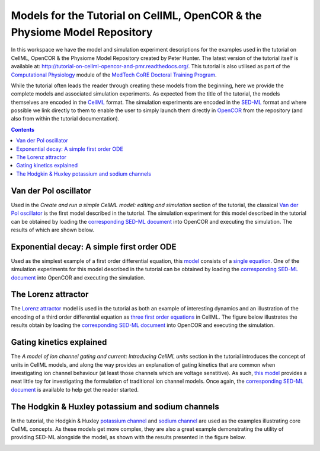 Models for the Tutorial on CellML, OpenCOR & the Physiome Model Repository
==========================================================================

In this workspace we have the model and simulation experiment descriptions for the examples used in the tutorial on CellML, OpenCOR & the Physiome Model Repository created by Peter Hunter. The latest version of the tutorial itself is available at: http://tutorial-on-cellml-opencor-and-pmr.readthedocs.org/. This tutorial is also utilised as part of the `Computational Physiology <http://dtp-compphys.readthedocs.org>`_ module of the `MedTech CoRE <http://www.cmdt.org.nz>`_ `Doctoral Training Program <https://www.cmdt.org.nz/dtp>`_.

While the tutorial often leads the reader through creating these models from the beginning, here we provide the complete models and associated simulation experiments. As expected from the title of the tutorial, the models themselves are encoded in the `CellML <https://cellml.org>`_ format. The simulation experiments are encoded in the `SED-ML <http://sed-ml.org>`_ format and where possible we link directly to them to enable the user to simply launch them directly in `OpenCOR <http://opencor.ws>`_ from the repository (and also from within the tutorial documentation).

.. contents::
   :backlinks: top

Van der Pol oscillator
----------------------

Used in the *Create and run a simple CellML model: editing and simulation* section of the tutorial, the classical `Van der Pol oscillator <vanderpol.cellml/view>`_ is the first model described in the tutorial. The simulation experiment for this model described in the tutorial can be obtained by loading the `corresponding SED-ML document <vanderpol.sedml>`__ into OpenCOR and executing the simulation. The results of which are shown below.

.. image:: screenshots/vanderpol.png
   :width: 85%
   :alt: Screenshot illustrating the results of executing the Van der Pol simulation experiment in OpenCOR.

Exponential decay: A simple first order ODE
-------------------------------------------

Used as the simplest example of a first order differential equation, this `model <Firstorder.cellml/view>`_ consists of a `single equation <Firstorder.cellml/cellml_math>`_. One of the simulation experiments for this model described in the tutorial can be obtained by loading the `corresponding SED-ML document <Firstorder.sedml>`__ into OpenCOR and executing the simulation.

The Lorenz attractor
--------------------

The `Lorenz attractor <lorenz.cellml/view>`__ model is used in the tutorial as both an example of interesting dynamics and an illustration of the encoding of a third order differential equation as `three first order equations <lorenz.cellml/cellml_math>`__ in CellML. The figure below illustrates the results obtain by loading the `corresponding SED-ML document <lorenz.sedml>`__ into OpenCOR and executing the simulation.

.. image:: screenshots/lorenz.png
   :width: 85%
   :alt: Screenshot illustrating the results of executing the Lorenz attractor simulation experiment in OpenCOR.
   
Gating kinetics explained
-------------------------

The *A model of ion channel gating and current: Introducing CellML units* section in the tutorial introduces the concept of units in CellML models, and along the way provides an explanation of gating kinetics that are common when investigating ion channel behaviour (at least those channels which are voltage senstitive). As such, `this model <SimpleFirstOrderEqn.cellml/view>`__ provides a neat little toy for investigating the formulation of traditional ion channel models. Once again, the `corresponding SED-ML document <SimpleFirstOrderEqn.sedml>`__ is available to help get the reader started.

The Hodgkin & Huxley potassium and sodium channels
--------------------------------------------------

In the tutorial, the Hodgkin & Huxley `potassium channel <potassium_ion_channel.cellml/view>`__ and `sodium channel <sodium_ion_channel.cellml/view>`__ are used as the examples illustrating core CellML concepts. As these models get more complex, they are also a great example demonstrating the utility of providing SED-ML alongside the model, as shown with the results presented in the figure below.

.. image:: screenshots/potassium_channel.png
   :width: 85%
   :alt: Screenshot illustrating the results of executing this potassium simulation experiment in OpenCOR.
